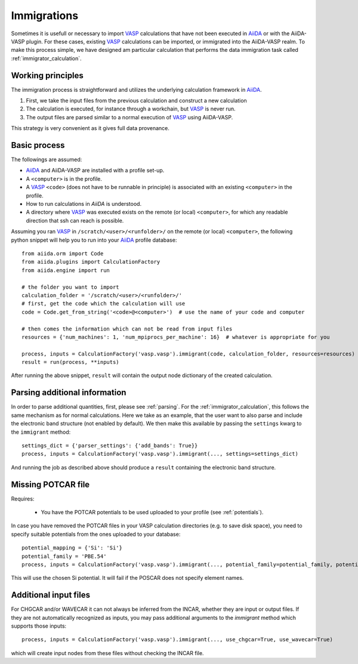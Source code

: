 .. _immigrations:

Immigrations
============

Sometimes it is usefull or necessary to import `VASP`_ calculations that have not been executed in `AiiDA`_ or with the AiiDA-VASP plugin. For these cases, existing `VASP`_ calculations can be imported, or immigrated into the AiiDA-VASP realm. To make this process simple, we have designed am particular calculation that performs the data immigration task called :ref:`immigrator_calculation`.

Working principles
------------------
The immigration process is straightforward and utilizes the underlying calculation framework in `AiiDA`_.

1. First, we take the input files from the previous calculation and construct a new calculation
2. The calculation is executed, for instance through a workchain, but `VASP`_ is never run.
3. The output files are parsed similar to a normal execution of `VASP`_ using AiiDA-VASP.

This strategy is very convenient as it gives full data provenance.

Basic process
-------------

The followings are assumed:

* `AiiDA`_ and AiiDA-VASP are installed with a profile set-up.
* A ``<computer>`` is in the profile.
* A `VASP`_ ``<code>`` (does not have to be runnable in principle) is associated with an existing ``<computer>`` in the profile.
* How to run calculations in `AiiDA` is understood.
* A directory where `VASP`_ was executed exists on the remote (or local) ``<computer>``, for which any readable direction that ssh can reach is possible.

Assuming you ran `VASP`_ in ``/scratch/<user>/<runfolder>/`` on the remote (or local) ``<computer>``, the following python snippet will help you to run into your `AiiDA`_ profile database::

   from aiida.orm import Code
   from aiida.plugins import CalculationFactory
   from aiida.engine import run

   # the folder you want to import
   calculation_folder = '/scratch/<user>/<runfolder>/'
   # first, get the code which the calculation will use
   code = Code.get_from_string('<code>@<computer>')  # use the name of your code and computer

   # then comes the information which can not be read from input files
   resources = {'num_machines': 1, 'num_mpiprocs_per_machine': 16}  # whatever is appropriate for you

   process, inputs = CalculationFactory('vasp.vasp').immigrant(code, calculation_folder, resources=resources)
   result = run(process, **inputs)

After running the above snippet, ``result`` will contain the output node dictionary of the created calculation.

Parsing additional information
------------------------------

In order to parse additional quantities, first, please see :ref:`parsing`. For the :ref:`immigrator_calculation`, this follows the same mechanism as for normal calculations. Here we take as an example, that the user want to also parse and include the electronic band structure (not enabled by default). We then make this available by passing the ``settings`` kwarg to the ``immigrant`` method::

   settings_dict = {'parser_settings': {'add_bands': True}}
   process, inputs = CalculationFactory('vasp.vasp').immigrant(..., settings=settings_dict)

And running the job as described above should produce a ``result`` containing the electronic band structure.

Missing POTCAR file
-------------------

Requires:

 * You have the POTCAR potentials to be used uploaded to your profile (see :ref:`potentials`).

In case you have removed the POTCAR files in your VASP calculation directories (e.g. to save disk space), you need to specify suitable potentials from the ones uploaded to your database::

   potential_mapping = {'Si': 'Si'}
   potential_family = 'PBE.54'
   process, inputs = CalculationFactory('vasp.vasp').immigrant(..., potential_family=potential_family, potential_mapping=potential_mapping)

This will use the chosen Si potential. It will fail if the POSCAR does not specify element names.

Additional input files
----------------------

For CHGCAR and/or WAVECAR it can not always be inferred from the INCAR, whether they are input or output files. If they are not automatically recognized as inputs, you may pass additional arguments to the `immigrant` method which supports those inputs::

   process, inputs = CalculationFactory('vasp.vasp').immigrant(..., use_chgcar=True, use_wavecar=True)

which will create input nodes from these files without checking the INCAR file.

.. _AiiDA: https://www.aiida.net
.. _VASP: https://www.vasp.at
